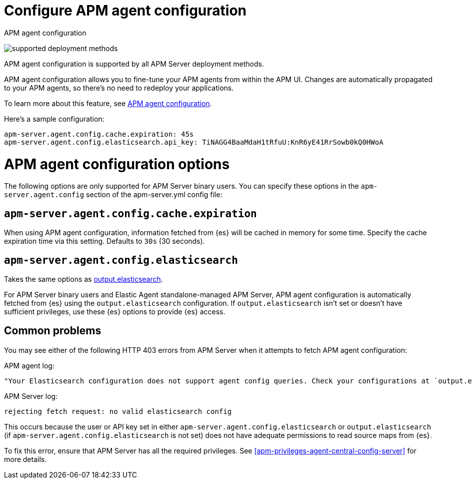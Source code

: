 [[apm-configure-agent-config]]
= Configure APM agent configuration

++++
<titleabbrev>APM agent configuration</titleabbrev>
++++

****
image:./binary-yes-fm-yes.svg[supported deployment methods]

APM agent configuration is supported by all APM Server deployment methods.
****

APM agent configuration allows you to fine-tune your APM agents from within the APM UI.
Changes are automatically propagated to your APM agents, so there's no need to redeploy your applications.

To learn more about this feature, see <<apm-agent-configuration,APM agent configuration>>.

Here's a sample configuration:

[source,yaml]
----
apm-server.agent.config.cache.expiration: 45s
apm-server.agent.config.elasticsearch.api_key: TiNAGG4BaaMdaH1tRfuU:KnR6yE41RrSowb0kQ0HWoA
----

[float]
= APM agent configuration options

The following options are only supported for APM Server binary users.
You can specify these options in the `apm-server.agent.config` section of the
+apm-server.yml+ config file:

[float]
[[apm-agent-config-cache]]
== `apm-server.agent.config.cache.expiration`

When using APM agent configuration, information fetched from {es} will be cached in memory for some time.
Specify the cache expiration time via this setting. Defaults to `30s` (30 seconds).

[float]
[[apm-agent-config-elasticsearch]]
== `apm-server.agent.config.elasticsearch`

Takes the same options as <<apm-elasticsearch-output,output.elasticsearch>>.

For APM Server binary users and Elastic Agent standalone-managed APM Server,
APM agent configuration is automatically fetched from {es} using the `output.elasticsearch`
configuration. If `output.elasticsearch` isn't set or doesn't have sufficient privileges,
use these {es} options to provide {es} access.

[float]
== Common problems

You may see either of the following HTTP 403 errors from APM Server when it attempts to fetch APM agent configuration:

APM agent log:

[source,log]
----
"Your Elasticsearch configuration does not support agent config queries. Check your configurations at `output.elasticsearch` or `apm-server.agent.config.elasticsearch`."
----

APM Server log:

[source,log]
----
rejecting fetch request: no valid elasticsearch config
----

This occurs because the user or API key set in either `apm-server.agent.config.elasticsearch` or `output.elasticsearch`
(if `apm-server.agent.config.elasticsearch` is not set) does not have adequate permissions to read source maps from {es}.

To fix this error, ensure that APM Server has all the required privileges. See <<apm-privileges-agent-central-config-server>> for more details.
